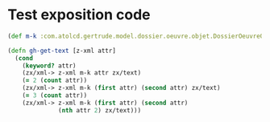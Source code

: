 * Test exposition code

#+BEGIN_SRC clojure
(def m-k :com.atolcd.gertrude.model.dossier.oeuvre.objet.DossierOeuvreObjet)

(defn gh-get-text [z-xml attr]
  (cond
    (keyword? attr)
    (zx/xml-> z-xml m-k attr zx/text)
    (= 2 (count attr))
    (zx/xml-> z-xml m-k (first attr) (second attr) zx/text)
    (= 3 (count attr))
    (zx/xml-> z-xml m-k (first attr) (second attr)
              (nth attr 2) zx/text)))
#+END_SRC

# #+html_head_extra: <link rel="stylesheet" type="text/css" href="https://storage.googleapis.com/app.klipse.tech/css/codemirror.css" />
# #+html: <script type="text/javascript">window.klipse_settings = {selector: '.src-clojure'};</script>
# #+html: <script src="https://storage.googleapis.com/app.klipse.tech/plugin/js/klipse_plugin.js"></script>
